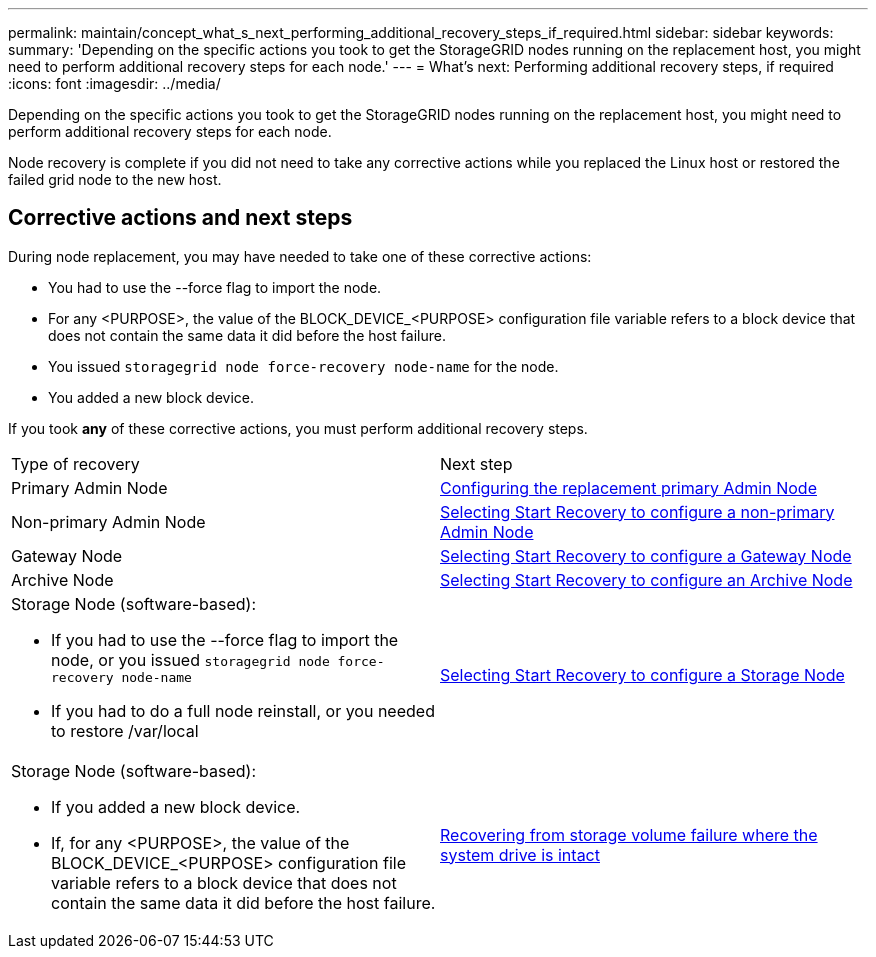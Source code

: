 ---
permalink: maintain/concept_what_s_next_performing_additional_recovery_steps_if_required.html
sidebar: sidebar
keywords: 
summary: 'Depending on the specific actions you took to get the StorageGRID nodes running on the replacement host, you might need to perform additional recovery steps for each node.'
---
= What's next: Performing additional recovery steps, if required
:icons: font
:imagesdir: ../media/

[.lead]
Depending on the specific actions you took to get the StorageGRID nodes running on the replacement host, you might need to perform additional recovery steps for each node.

Node recovery is complete if you did not need to take any corrective actions while you replaced the Linux host or restored the failed grid node to the new host.

== Corrective actions and next steps

During node replacement, you may have needed to take one of these corrective actions:

* You had to use the --force flag to import the node.
* For any <PURPOSE>, the value of the BLOCK_DEVICE_<PURPOSE> configuration file variable refers to a block device that does not contain the same data it did before the host failure.
* You issued `storagegrid node force-recovery node-name` for the node.
* You added a new block device.

If you took *any* of these corrective actions, you must perform additional recovery steps.

|===
| Type of recovery| Next step
a|
Primary Admin Node
a|
xref:task_configuring_the_replacement_primary_admin_node.adoc[Configuring the replacement primary Admin Node]
a|
Non-primary Admin Node
a|
xref:task_selecting_start_recovery_to_configure_a_non_primary_admin_node.adoc[Selecting Start Recovery to configure a non-primary Admin Node]
a|
Gateway Node
a|
xref:task_selecting_start_recovery_to_configure_a_gateway_node.adoc[Selecting Start Recovery to configure a Gateway Node]
a|
Archive Node
a|
link:task_selecting_start_recovery_to_configure_an_archive_node.md#[Selecting Start Recovery to configure an Archive Node]
a|
Storage Node (software-based):

* If you had to use the --force flag to import the node, or you issued `storagegrid node force-recovery node-name`
* If you had to do a full node reinstall, or you needed to restore /var/local

a|
xref:task_selecting_start_recovery_to_configure_a_storage_node.adoc[Selecting Start Recovery to configure a Storage Node]
a|
Storage Node (software-based):

* If you added a new block device.
* If, for any <PURPOSE>, the value of the BLOCK_DEVICE_<PURPOSE> configuration file variable refers to a block device that does not contain the same data it did before the host failure.

a|
link:task_recovering_from_storage_volume_failure_where_the_system_drive_is_intact.md#[Recovering from storage volume failure where the system drive is intact]
|===
